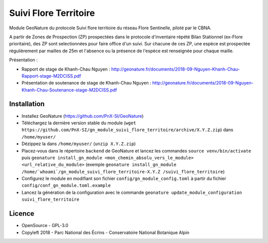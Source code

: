 ======================
Suivi Flore Territoire
======================

Module GeoNature du protocole Suivi flore territoire du réseau Flore Sentinelle, piloté par le CBNA. 

A partir de Zones de Prospection (ZP) prospectées dans le protocole d'inventaire répété Bilan Stationnel (ex-Flore prioritaire), 
des ZP sont selectionnées pour faire office d'un suivi. Sur chacune de ces ZP, une espèce est prospectée régulièrement par mailles de 25m 
et l'absence ou la présence de l'espèce est renseignée pour chaque maille.

Présentation :

* Rapport de stage de Khanh-Chau Nguyen : http://geonature.fr/documents/2018-09-Nguyen-Khanh-Chau-Rapport-stage-M2DCISS.pdf
* Présentation de soutenance de stage de Khanh-Chau Nguyen : http://geonature.fr/documents/2018-09-Nguyen-Khanh-Chau-Soutenance-stage-M2DCISS.pdf

Installation
============

* Installez GeoNature (https://github.com/PnX-SI/GeoNature)
* Téléchargez la dernière version stable du module (``wget https://github.com/PnX-SI/gn_module_suivi_flore_territoire/archive/X.Y.Z.zip``) dans ``/home/myuser/``
* Dézippez la dans ``/home/myuser/`` (``unzip X.Y.Z.zip``)
* Placez-vous dans le répertoire ``backend`` de GeoNature et lancez les commandes ``source venv/bin/activate`` puis ``geonature install_gn_module <mon_chemin_absolu_vers_le_module> <url_relative_du_module>`` (exemple ``geonature install_gn_module /home/`whoami`/gn_module_suivi_flore_territoire-X.Y.Z /suivi_flore_territoire``)
* Configurez le module en modifiant son fichier ``config/gn_module_config.toml`` à partir du fichier ``config/conf_gn_module.toml.example``
* Lancez la génération de la configuration avec le commande ``geonature update_module_configuration suivi_flore_territoire``

Licence
=======

* OpenSource - GPL-3.0
* Copyleft 2018 - Parc National des Écrins - Conservatoire National Botanique Alpin

.. image:: http://geonature.fr/img/logo-pne.jpg
    :target: http://www.ecrins-parcnational.fr

.. image:: http://www.cbn-alpin.fr/images/stories/habillage/logo-cbna.jpg
    :target: http://www.cbn-alpin.fr
